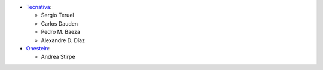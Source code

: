 
* `Tecnativa <https://www.tecnativa.com>`_:

  * Sergio Teruel
  * Carlos Dauden
  * Pedro M. Baeza
  * Alexandre D. Díaz

* `Onestein <https://www.onestein.eu>`_:

  * Andrea Stirpe
